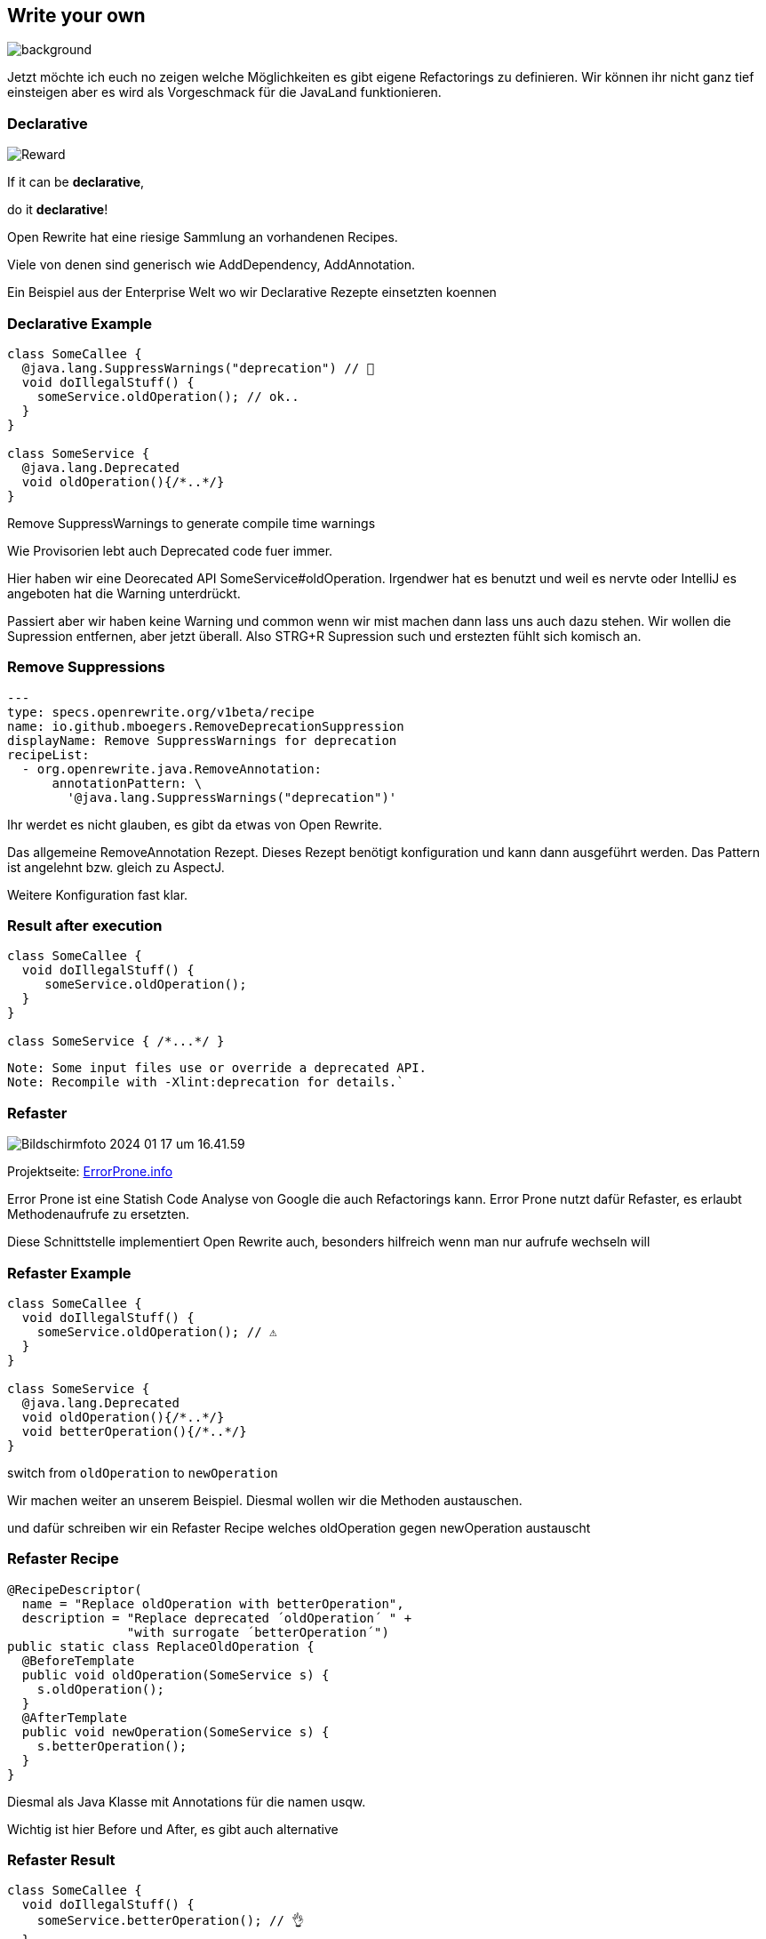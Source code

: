 == Write your own
image::images/frau-die-holzbretter-kratzt.jpg[background,size=cover]

[.notes]
--
Jetzt möchte ich euch no zeigen welche Möglichkeiten es gibt eigene Refactorings zu definieren.
Wir können ihr nicht ganz tief einsteigen aber es wird als Vorgeschmack für die JavaLand funktionieren.
--

[.columns]
=== Declarative

[.column]
--
image::../../_shared/images/dukes/Reward.svg[]
--

[.column]
--
If it can be *declarative*,

do it *declarative*!
--

[.notes]
--
Open Rewrite hat eine riesige Sammlung an vorhandenen Recipes.

Viele von denen sind generisch wie AddDependency, AddAnnotation.

Ein Beispiel aus der Enterprise Welt wo wir Declarative Rezepte einsetzten koennen
--

=== Declarative Example

[source, java]
....
class SomeCallee {
  @java.lang.SuppressWarnings("deprecation") // 🤡
  void doIllegalStuff() {
    someService.oldOperation(); // ok..
  }
}

class SomeService {
  @java.lang.Deprecated
  void oldOperation(){/*..*/}
}
....

[%step]
--
Remove SuppressWarnings to generate compile time warnings
--

[.notes]
--
Wie Provisorien lebt auch Deprecated code fuer immer.

Hier haben wir eine Deorecated API SomeService#oldOperation.
Irgendwer hat es benutzt und weil es nervte oder IntelliJ es angeboten hat die Warning unterdrückt.

Passiert aber wir haben keine Warning und common wenn wir mist machen dann lass uns auch dazu stehen.
Wir wollen die Supression entfernen, aber jetzt überall.
Also STRG+R Supression such und erstezten fühlt sich komisch an.
--

=== Remove Suppressions
[source,yaml]
....
---
type: specs.openrewrite.org/v1beta/recipe
name: io.github.mboegers.RemoveDeprecationSuppression
displayName: Remove SuppressWarnings for deprecation
recipeList:
  - org.openrewrite.java.RemoveAnnotation:
      annotationPattern: \
        '@java.lang.SuppressWarnings("deprecation")'
....

[.notes]
--
Ihr werdet es nicht glauben, es gibt da etwas von Open Rewrite.

Das allgemeine RemoveAnnotation Rezept.
Dieses Rezept benötigt konfiguration und kann dann ausgeführt werden.
Das Pattern ist angelehnt bzw. gleich zu AspectJ.

Weitere Konfiguration fast klar.
--

=== Result after execution

[source, java]
....
class SomeCallee {
  void doIllegalStuff() {
     someService.oldOperation();
  }
}

class SomeService { /*...*/ }
....

[source, bash]
....
Note: Some input files use or override a deprecated API.
Note: Recompile with -Xlint:deprecation for details.`
....

=== Refaster

image::images/Bildschirmfoto 2024-01-17 um 16.41.59.png[]

Projektseite: https://errorprone.info/[ErrorProne.info]

[.notes]
--
Error Prone ist eine Statish Code Analyse von Google die auch Refactorings kann.
Error Prone nutzt dafür Refaster, es erlaubt Methodenaufrufe zu ersetzten.

Diese Schnittstelle implementiert Open Rewrite auch, besonders hilfreich wenn man nur aufrufe wechseln will
--

=== Refaster Example

[source, java]
....
class SomeCallee {
  void doIllegalStuff() {
    someService.oldOperation(); // ⚠️
  }
}

class SomeService {
  @java.lang.Deprecated
  void oldOperation(){/*..*/}
  void betterOperation(){/*..*/}
}
....

[%step]
--
switch from `oldOperation` to `newOperation`
--

[.notes]
--
Wir machen weiter an unserem Beispiel. Diesmal wollen wir die Methoden austauschen.

und dafür schreiben wir ein Refaster Recipe welches oldOperation gegen newOperation austauscht
--

=== Refaster Recipe

[source, java]
....
@RecipeDescriptor(
  name = "Replace oldOperation with betterOperation",
  description = "Replace deprecated ´oldOperation´ " +
                "with surrogate ´betterOperation´")
public static class ReplaceOldOperation {
  @BeforeTemplate
  public void oldOperation(SomeService s) {
    s.oldOperation();
  }
  @AfterTemplate
  public void newOperation(SomeService s) {
    s.betterOperation();
  }
}
....

[.notes]
--
Diesmal als Java Klasse mit Annotations für die namen usqw.

Wichtig ist hier Before und After, es gibt auch alternative
--

=== Refaster Result

[source, java]
....
class SomeCallee {
  void doIllegalStuff() {
    someService.betterOperation(); // 👌
  }
}

class SomeService {
  @java.lang.Deprecated
  void oldOperation(){/*..*/}
  void betterOperation(){/*..*/}
}
....

